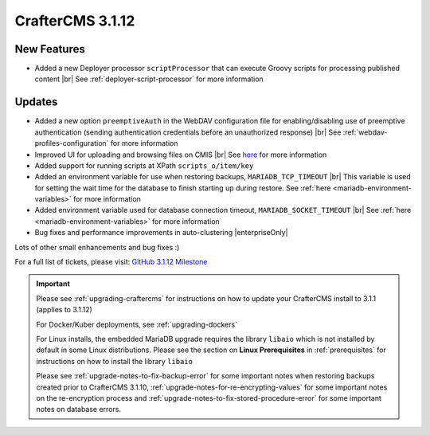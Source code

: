 .. index:: CrafterCMS 3.1.12 Release Notes

------------------
CrafterCMS 3.1.12
------------------

^^^^^^^^^^^^
New Features
^^^^^^^^^^^^

* Added a new Deployer processor ``scriptProcessor`` that can execute Groovy scripts for processing published content |br|
  See :ref:`deployer-script-processor` for more information

^^^^^^^
Updates
^^^^^^^

* Added a new option ``preemptiveAuth`` in the WebDAV configuration file for enabling/disabling use of preemptive authentication (sending authentication credentials before an unauthorized response) |br|
  See :ref:`webdav-profiles-configuration` for more information

* Improved UI for uploading and browsing files on CMIS |br|
  See `here <https://github.com/craftercms/craftercms/issues/4420>`__ for more information

* Added support for running scripts at XPath ``scripts_o/item/key``

* Added an environment variable for use when restoring backups, ``MARIADB_TCP_TIMEOUT`` |br|
  This variable is used for setting the wait time for the database to finish starting up during restore. See :ref:`here <mariadb-environment-variables>` for more information

* Added environment variable used for database connection timeout, ``MARIADB_SOCKET_TIMEOUT`` |br|
  See :ref:`here <mariadb-environment-variables>` for more information

* Bug fixes and performance improvements in auto-clustering |enterpriseOnly|

Lots of other small enhancements and bug fixes :)

For a full list of tickets, please visit: `GitHub 3.1.12 Milestone <https://github.com/craftercms/craftercms/milestone/68?closed=1>`_

.. important::

    Please see :ref:`upgrading-craftercms` for instructions on how to update your CrafterCMS install to 3.1.1 (applies to 3.1.12)

    For Docker/Kuber deployments, see :ref:`upgrading-dockers`

    For Linux installs, the embedded MariaDB upgrade requires the library ``libaio`` which is not installed by default in some Linux distributions.  Please see the section on **Linux Prerequisites** in :ref:`prerequisites` for instructions on how to install the library ``libaio``

    Please see :ref:`upgrade-notes-to-fix-backup-error` for some important notes when restoring backups created prior
    to CrafterCMS 3.1.10, :ref:`upgrade-notes-for-re-encrypting-values` for some important notes on the re-encryption
    process and :ref:`upgrade-notes-to-fix-stored-procedure-error` for some important notes on database errors.
